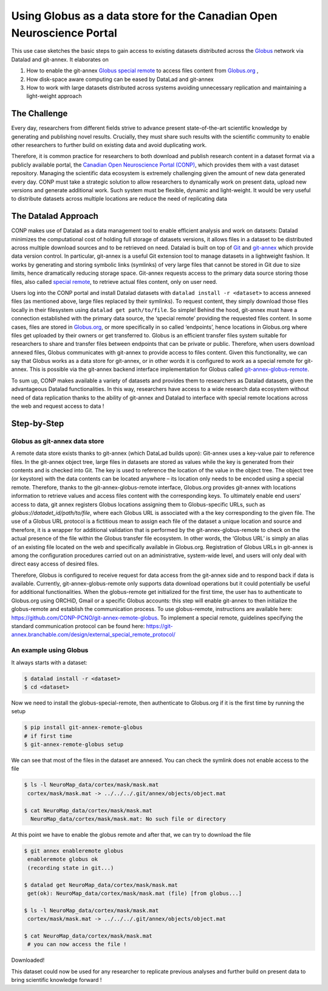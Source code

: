 .. _usecase_using_globus_as_datastore:

Using Globus as a data store for the Canadian Open Neuroscience Portal
----------------------------------------------------------------------

.. index:: ! Usecase; Using Globus as data store

This use case sketches the basic steps to gain access to existing datasets
distributed across the `Globus <https://www.globus.org/>`_ network via Datalad
and git-annex. It elaborates on

#. How to enable the git-annex `Globus special remote  <https://github.com/CONP-PCNO/git-annex-remote-globus>`_
   to access files content from `Globus.org <https://www.globus.org/>`_ ,
#. How disk-space aware computing can be eased by DataLad and git-annex
#. How to work with large datasets distributed across systems avoiding unnecessary
   replication and maintaining a light-weight approach


The Challenge
^^^^^^^^^^^^^
Every day, researchers from different fields strive to advance present
state-of-the-art scientific knowledge by generating and publishing novel
results. Crucially, they must share such results with the scientific
community to enable other researchers to further build on existing data
and avoid duplicating work.

Therefore, it is common practice for researchers to both download and
publish research content in a dataset format via a publicly available
portal, the `Canadian Open Neuroscience Portal (CONP) <https://conp.ca/>`_,
which provides them with a vast dataset repository. Managing the scientific data
ecosystem is extremely challenging given the amount of new data generated
every day. CONP must take a strategic solution to allow researchers to dynamically
work on present data, upload new versions and generate additional work. Such
system must be flexible, dynamic and light-weight. It would be very useful to distribute
datasets across multiple locations are reduce the need of replicating data


The Datalad Approach
^^^^^^^^^^^^^^^^^^^^
CONP makes use of Datalad as a data management tool to enable efficient analysis
and work on datasets: Datalad minimizes the computational cost of holding full storage of
datasets versions, it allows files in a dataset to be distributed across
multiple download sources and to be retrieved on need. Datalad is built
on top of `Git <https://github.com/>`_ and `git-annex <https://git-annex.branchable.com/>`_
which provide data version control. In particular, git-annex is a useful
Git extension tool to manage datasets in a lightweight fashion. It works
by generating and storing symbolic links (symlinks) of very large files
that cannot be stored in Git due to size limits, hence dramatically reducing
storage space. Git-annex requests access to the primary data source storing
those files, also called `special remote <https://git-annex.branchable.com/special_remotes/>`_,
to retrieve actual files content, only on user need.

Users log into the CONP portal and install Datalad datasets with
``datalad install -r <dataset>`` to access annexed files (as mentioned
above, large files replaced by their symlinks). To request content, they simply
download those files locally in their filesystem using ``datalad get path/to/file``.
So simple! Behind the hood, git-annex must have a connection established with
the primary data source, the ‘special remote’ providing the requested files content.
In some cases, files are stored in `Globus.org <https://www.globus.org/>`_,
or more specifically in so called ‘endpoints’, hence locations in Globus.org where
files get uploaded by their owners or get transferred to. Globus is an efficient
transfer files system suitable for researchers to share and transfer files between
endpoints that can be private or public. Therefore, when users download annexed files,
Globus communicates with git-annex to provide access to files content. Given this
functionality, we can say that Globus works as a data store for git-annex, or in
other words it is configured to work as a special remote for git-annex. This is
possible via the git-annex backend interface implementation for Globus
called `git-annex-globus-remote <https://github.com/CONP-PCNO/git-annex-remote-globus>`_.

To sum up, CONP makes available a variety of datasets and provides them to researchers
as Datalad datasets, given the advantageous Datalad functionalities. In this way,
researchers have access to a wide research data ecosystem without need of data replication
thanks to the ability of git-annex and Datalad to interface with special remote locations
across the web and request access to data !


Step-by-Step
^^^^^^^^^^^^

Globus as git-annex data store
""""""""""""""""""""""""""""""
A remote data store exists thanks to git-annex (which DataLad builds upon):
Git-annex uses a key-value pair to reference files. In the git-annex object tree,
large files in datasets are stored as values while the key is generated from their
contents and is checked into Git. The key is used to reference the location of the value
in the object tree. The object tree (or keystore) with the data contents can
be located anywhere – its location only needs to be encoded using a special remote.
Therefore, thanks to the git-annex-globus-remote interface, Globus.org provides
git-annex with locations information to retrieve values and access files content
with the corresponding keys. To ultimately enable end users’ access to data,
git annex registers Globus locations assigning them to Globus-specific URLs,
such as `globus://datadet_id/path/to/file`, where each Globus URL is associated
with a the key corresponding to the given file. The use of a Globus URL protocol
is a fictitious mean to assign each file of the dataset a unique location and
source and therefore, it is a wrapper for additional validation that is performed
by the git-annex-globus-remote to check on the actual presence of the file within
the Globus transfer file ecosystem. In other words, the ‘Globus URL’ is simply an
alias of an existing file located on the web and specifically available in Globus.org.
Registration of Globus URLs in git-annex is among the configuration procedures
carried out on an administrative, system-wide level, and users will only deal
with direct easy access of desired files.

Therefore, Globus is configured to receive request for data access from the git-annex
side and to respond back if data is available. Currently, git-annex-globus-remote
only supports data download operations but it could potentially be useful for additional
functionalities. When the globus-remote get initialized for the first time, the user
has to authenticate to Globus.org using ORCHiD, Gmail or a specific Globus accounts:
this step will enable git-annex to then initialize the globus-remote and establish the
communication process. To use globus-remote, instructions are available here:
https://github.com/CONP-PCNO/git-annex-remote-globus. To implement a special remote,
guidelines specifying the standard communication protocol can be found here:
https://git-annex.branchable.com/design/external_special_remote_protocol/


An example using Globus
"""""""""""""""""""""""
It always starts with a dataset:

.. code-block:: bash

   $ datalad install -r <dataset>
   $ cd <dataset>

Now we need to install the globus-special-remote, then authenticate to Globus.org if it is the first time
by running the setup

.. code-block:: bash

   $ pip install git-annex-remote-globus
   # if first time
   $ git-annex-remote-globus setup

We can see that most of the files in the dataset are annexed. You can check the symlink does not enable access to the file

.. code-block:: bash

   $ ls -l NeuroMap_data/cortex/mask/mask.mat
    cortex/mask/mask.mat -> ../../../.git/annex/objects/object.mat

   $ cat NeuroMap_data/cortex/mask/mask.mat
     NeuroMap_data/cortex/mask/mask.mat: No such file or directory


At this point we have to enable the globus remote and after that, we can try to download the file

.. code-block:: bash

   $ git annex enableremote globus
    enableremote globus ok
    (recording state in git...)

   $ datalad get NeuroMap_data/cortex/mask/mask.mat
    get(ok): NeuroMap_data/cortex/mask/mask.mat (file) [from globus...]

   $ ls -l NeuroMap_data/cortex/mask/mask.mat
    cortex/mask/mask.mat -> ../../../.git/annex/objects/object.mat

   $ cat NeuroMap_data/cortex/mask/mask.mat
    # you can now access the file !


Downloaded!

This dataset could now be used for any researcher to replicate previous analyses and further
build on present data to bring scientific knowledge forward !

